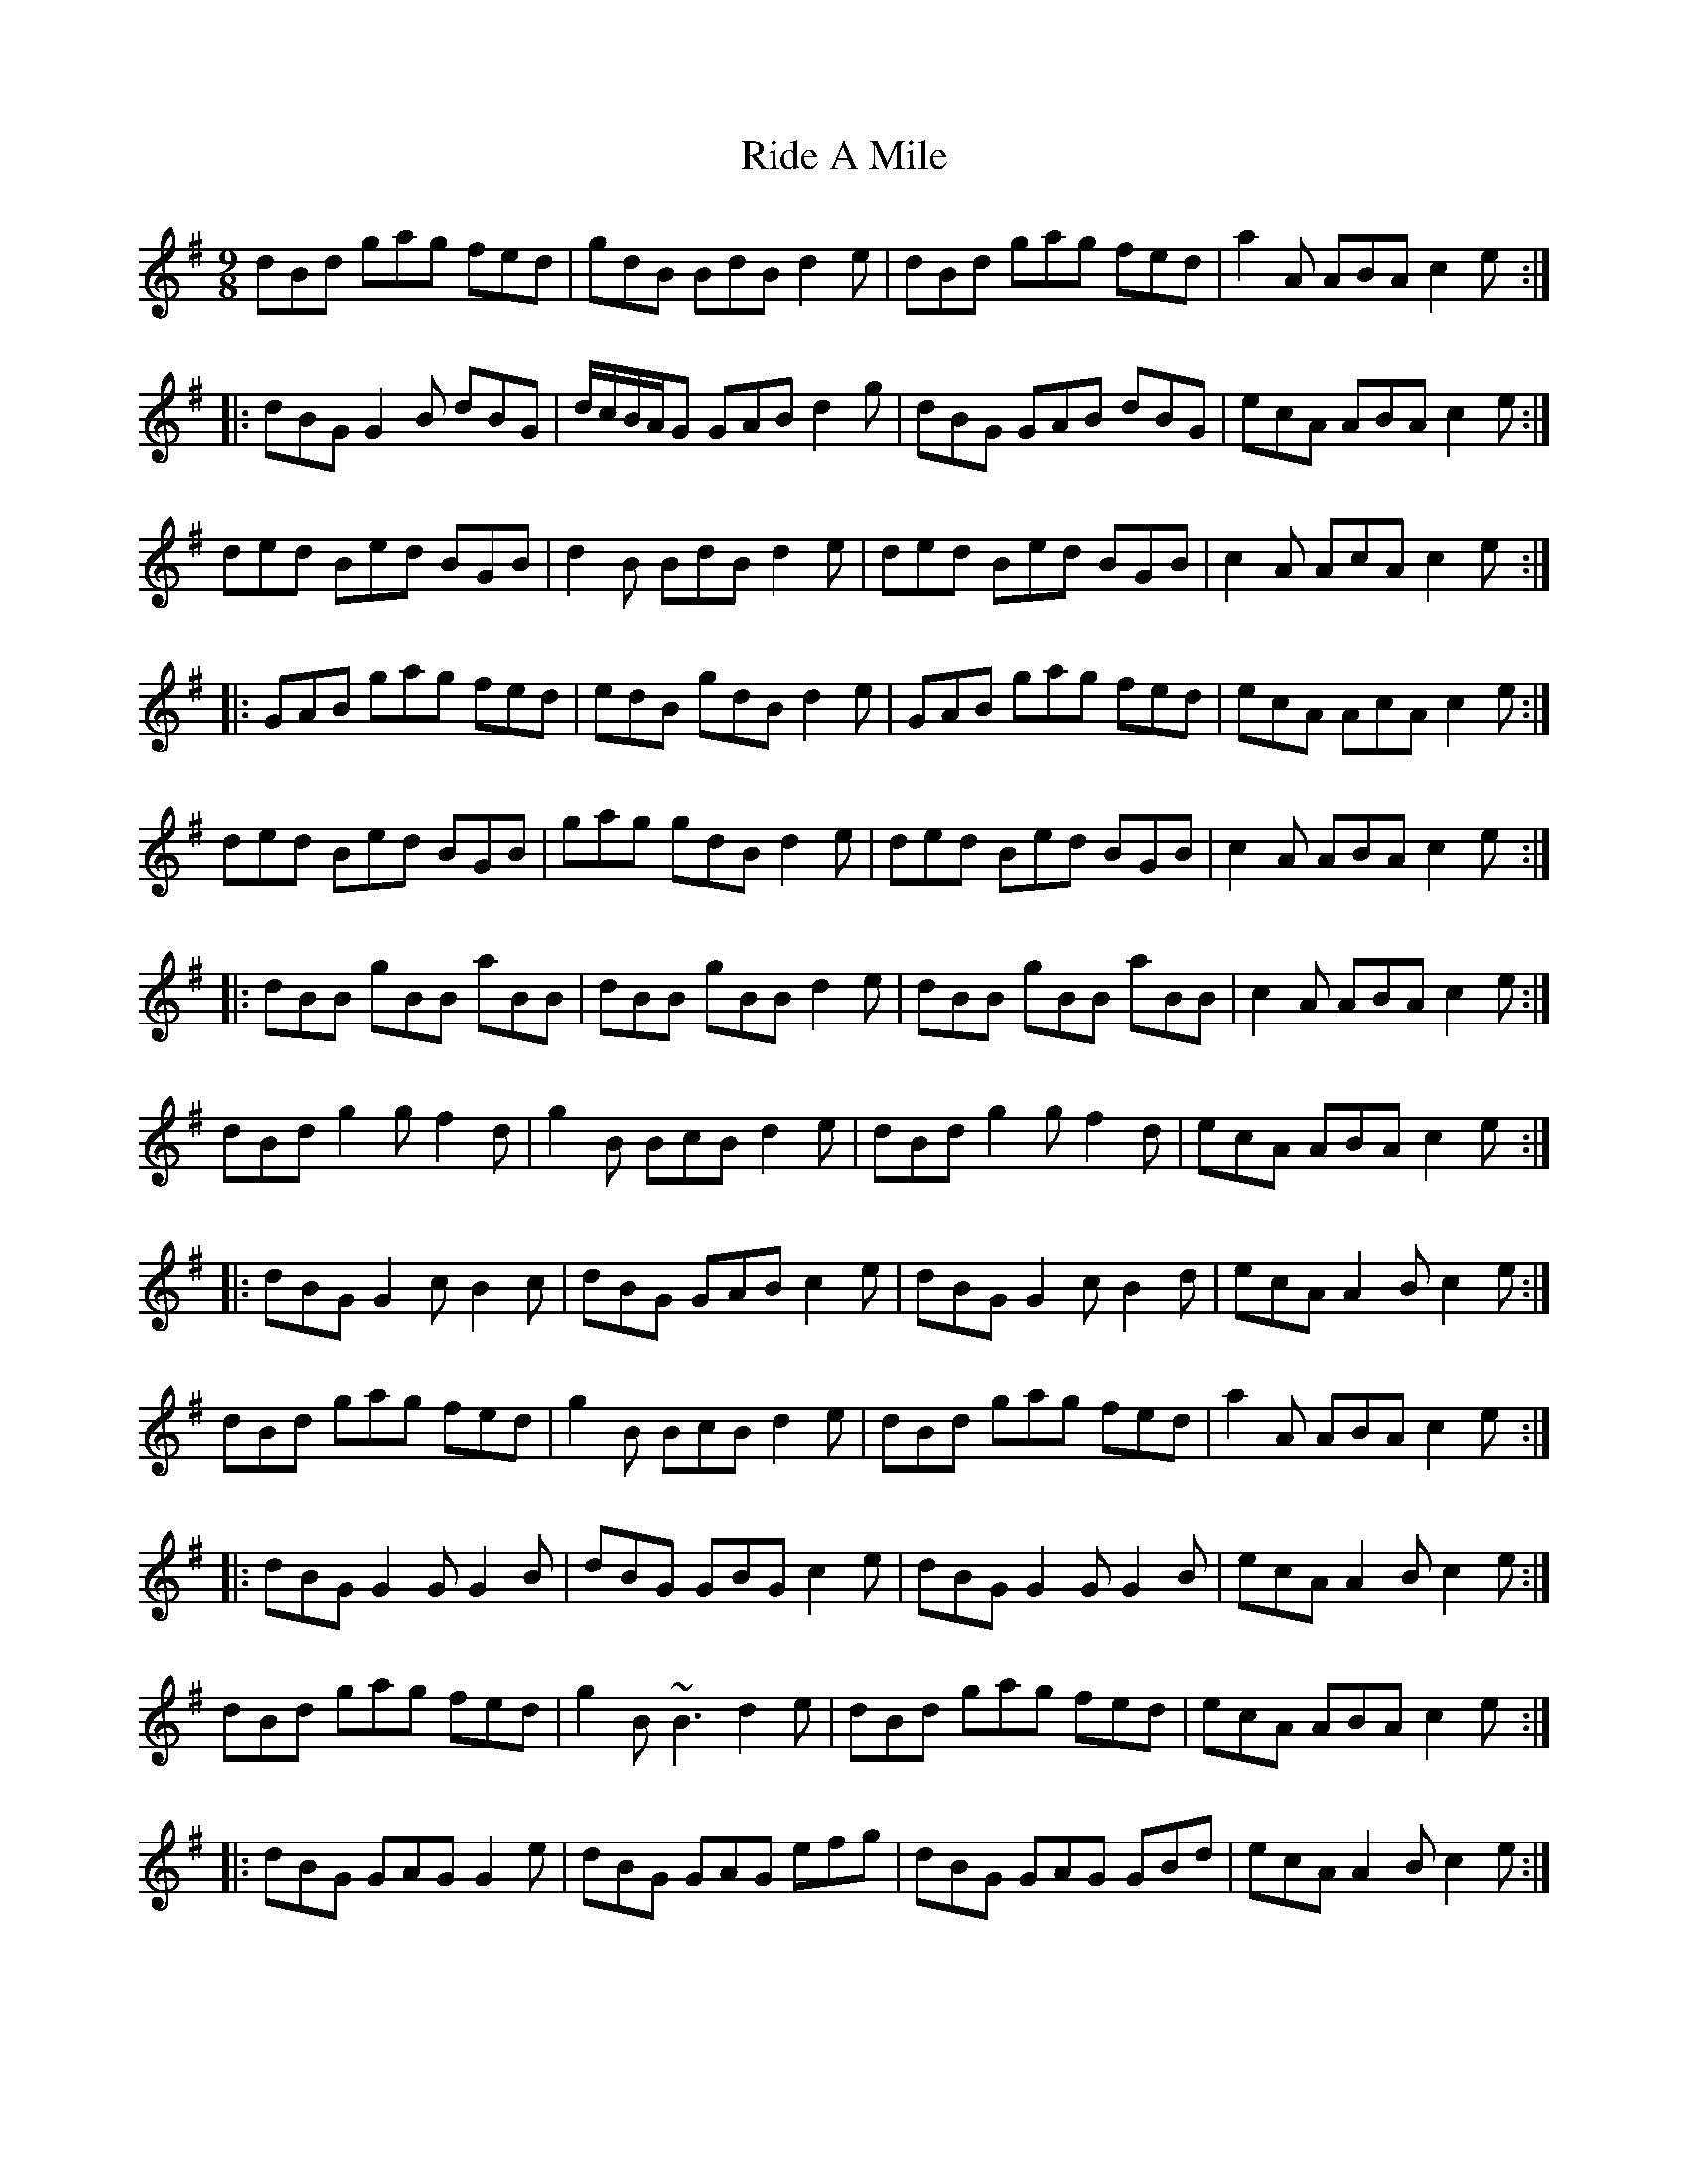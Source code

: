 X: 34450
T: Ride A Mile
R: slip jig
M: 9/8
K: Gmajor
dBd gag fed|gdB BdB d2e|dBd gag fed|a2A ABA c2e:|
|:dBG G2B dBG|d/c/B/A/G GAB d2g|dBG GAB dBG|ecA ABA c2e:|
ded Bed BGB|d2B BdB d2e|ded Bed BGB|c2A AcA c2e:|
|:GAB gag fed|edB gdB d2e|GAB gag fed|ecA AcA c2e:|
ded Bed BGB|gag gdB d2e|ded Bed BGB|c2A ABA c2e:|
|:dBB gBB aBB|dBB gBB d2e|dBB gBB aBB|c2A ABA c2e:|
dBd g2g f2d|g2B BcB d2e|dBd g2g f2d|ecA ABA c2e:|
|:dBG G2c B2c|dBG GAB c2e|dBG G2c B2d|ecA A2B c2e:|
dBd gag fed|g2B BcB d2e|dBd gag fed|a2A ABA c2e:|
|:dBG G2G G2B|dBG GBG c2e|dBG G2G G2B|ecA A2B c2e:|
dBd gag fed|g2B ~B3 d2e|dBd gag fed|ecA ABA c2e:|
|:dBG GAG G2e|dBG GAG efg|dBG GAG GBd|ecA A2B c2e:|

